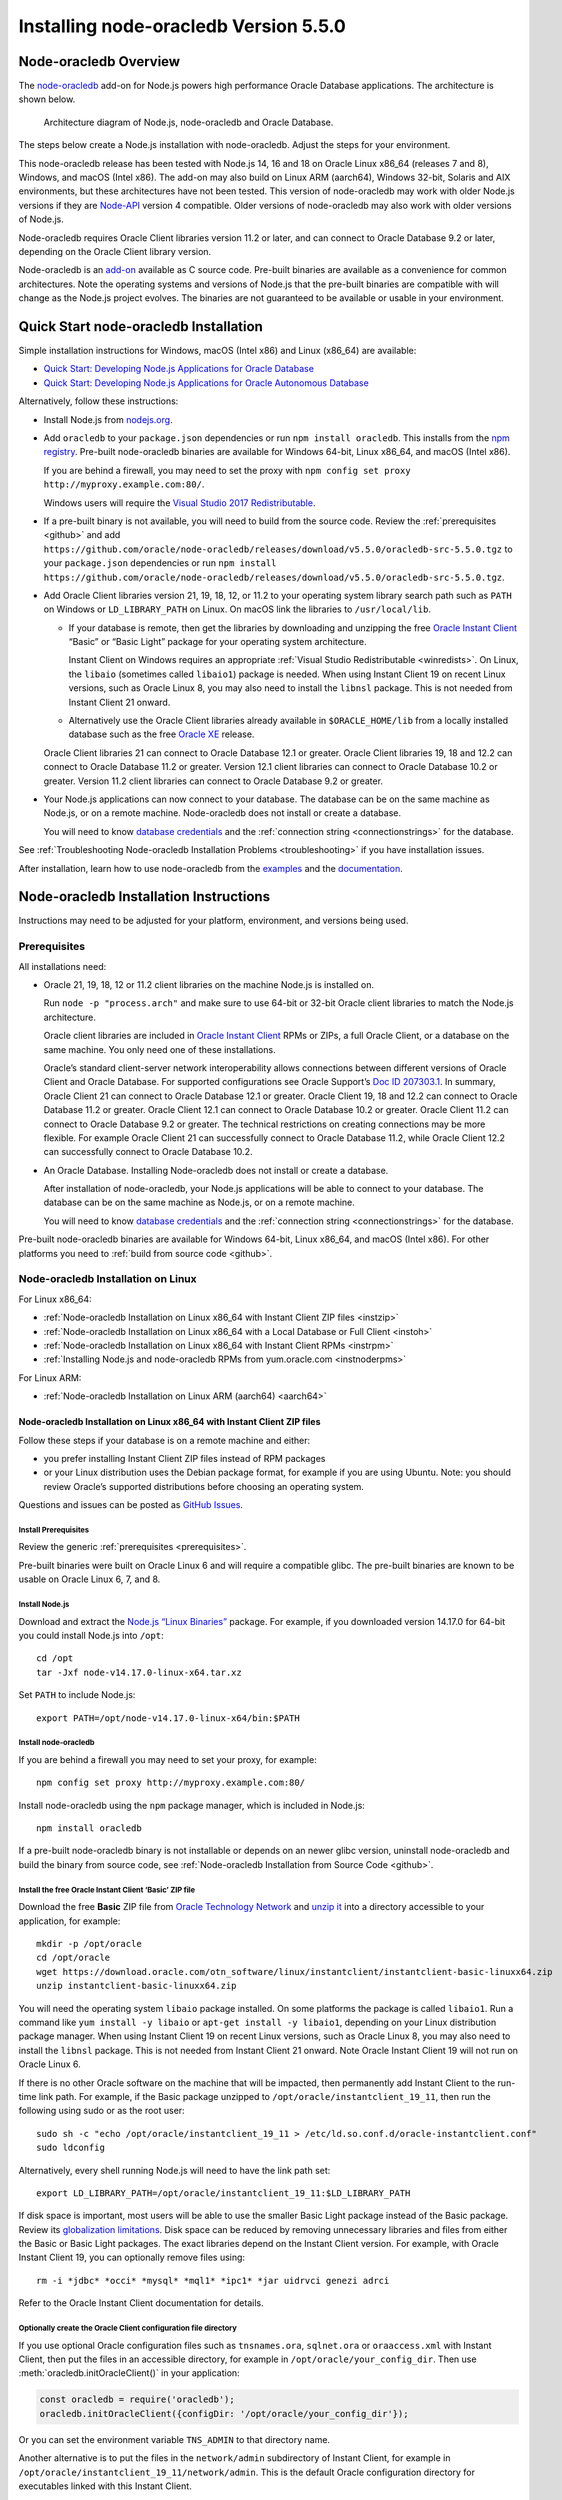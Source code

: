 .. _installation:

**************************************
Installing node-oracledb Version 5.5.0
**************************************

.. _overview:

Node-oracledb Overview
======================

The `node-oracledb <https://www.npmjs.com/package/oracledb>`__ add-on
for Node.js powers high performance Oracle Database applications. The
architecture is shown below.

.. figure:: /images/node-oracledb-architecture.png
   :alt: Architecture diagram of Node.js, node-oracledb and Oracle
      Database.

   Architecture diagram of Node.js, node-oracledb and Oracle Database.

The steps below create a Node.js installation with node-oracledb. Adjust
the steps for your environment.

This node-oracledb release has been tested with Node.js 14, 16 and 18 on
Oracle Linux x86_64 (releases 7 and 8), Windows, and macOS (Intel x86).
The add-on may also build on Linux ARM (aarch64), Windows 32-bit,
Solaris and AIX environments, but these architectures have not been
tested. This version of node-oracledb may work with older Node.js
versions if they are `Node-API <https://nodejs.org/api/n-api.html>`__
version 4 compatible. Older versions of node-oracledb may also work with
older versions of Node.js.

Node-oracledb requires Oracle Client libraries version 11.2 or later,
and can connect to Oracle Database 9.2 or later, depending on the Oracle
Client library version.

Node-oracledb is an `add-on <https://nodejs.org/api/addons.html>`__
available as C source code. Pre-built binaries are available as a
convenience for common architectures. Note the operating systems and
versions of Node.js that the pre-built binaries are compatible with will
change as the Node.js project evolves. The binaries are not guaranteed
to be available or usable in your environment.

.. _quickstart:

Quick Start node-oracledb Installation
======================================

Simple installation instructions for Windows, macOS (Intel x86) and
Linux (x86_64) are available:

-  `Quick Start: Developing Node.js Applications for Oracle
   Database <https://www.oracle.com/database/technologies/appdev/quickstartnodeonprem.html>`__

-  `Quick Start: Developing Node.js Applications for Oracle Autonomous
   Database <https://www.oracle.com/database/technologies/appdev/quickstartnodejs.html>`__

Alternatively, follow these instructions:

-  Install Node.js from `nodejs.org <https://nodejs.org>`__.

-  Add ``oracledb`` to your ``package.json`` dependencies or run
   ``npm install oracledb``. This installs from the `npm
   registry <https://www.npmjs.com/package/oracledb>`__. Pre-built
   node-oracledb binaries are available for Windows 64-bit, Linux
   x86_64, and macOS (Intel x86).

   If you are behind a firewall, you may need to set the proxy with
   ``npm config set proxy http://myproxy.example.com:80/``.

   Windows users will require the `Visual Studio 2017
   Redistributable <https://docs.microsoft.com/en-us/cpp/windows/latest-supported-vc-redist?view=msvc-170>`__.

-  If a pre-built binary is not available, you will need to build from the
   source code. Review the :ref:`prerequisites <github>` and add
   ``https://github.com/oracle/node-oracledb/releases/download/v5.5.0/oracledb-src-5.5.0.tgz``
   to your ``package.json`` dependencies or run
   ``npm install   https://github.com/oracle/node-oracledb/releases/download/v5.5.0/oracledb-src-5.5.0.tgz``.

-  Add Oracle Client libraries version 21, 19, 18, 12, or 11.2 to your
   operating system library search path such as ``PATH`` on Windows or
   ``LD_LIBRARY_PATH`` on Linux. On macOS link the libraries to
   ``/usr/local/lib``.

   -  If your database is remote, then get the libraries by downloading
      and unzipping the free `Oracle Instant
      Client <https://www.oracle.com/database/technologies/instant-client.html>`__
      “Basic” or “Basic Light” package for your operating system
      architecture.

      Instant Client on Windows requires an appropriate :ref:`Visual Studio
      Redistributable <winredists>`. On Linux, the ``libaio``
      (sometimes called ``libaio1``) package is needed. When using
      Instant Client 19 on recent Linux versions, such as Oracle Linux
      8, you may also need to install the ``libnsl`` package. This is
      not needed from Instant Client 21 onward.

   -  Alternatively use the Oracle Client libraries already available in
      ``$ORACLE_HOME/lib`` from a locally installed database such as the
      free `Oracle
      XE <https://www.oracle.com/database/technologies/appdev/xe.html>`__
      release.

   Oracle Client libraries 21 can connect to Oracle Database 12.1 or
   greater. Oracle Client libraries 19, 18 and 12.2 can connect to
   Oracle Database 11.2 or greater. Version 12.1 client libraries can
   connect to Oracle Database 10.2 or greater. Version 11.2 client
   libraries can connect to Oracle Database 9.2 or greater.

-  Your Node.js applications can now connect to your database. The
   database can be on the same machine as Node.js, or on a remote
   machine. Node-oracledb does not install or create a database.

   You will need to know `database
   credentials <https://www.youtube.com/watch?v=WDJacg0NuLo>`__ and the
   :ref:`connection string <connectionstrings>` for the database.

See :ref:`Troubleshooting Node-oracledb Installation
Problems <troubleshooting>` if you have installation issues.

After installation, learn how to use node-oracledb from the
`examples <https://github.com/oracle/node-oracledb/tree/main/examples>`__
and the
`documentation <https://node-oracledb.readthedocs.io/en/latest/index.html>`__.

.. _instructions:

Node-oracledb Installation Instructions
=======================================

Instructions may need to be adjusted for your platform, environment, and
versions being used.

.. list-table-with-summary::  Instructions Based on Platform and Version
    :header-rows: 1
    :class: wy-table-responsive
    :align: center
    :summary: The first column displays the name of the platform and version number. The second column displays the instructions to be followed for the platform and version number that is being used.

    * - I have …
      - Follow this …
    * - Windows. My database is on another machine.
      - :ref:`Node-oracledb Installation on Microsoft Windows with Instant Client ZIP files <instwin>`
    * - Windows. My database is on the same machine as Node.js.
      - :ref:`Node-oracledb Installation on Microsoft Windows with a Local Database or Full Client <instwinoh>`
    * - Apple macOS (Intel x86)
      - :ref:`Node-oracledb Installation on Apple macOS (Intel x86) <instosx>`
    * - Linux x86_64 that uses RPM packages. My database is on another machine.
      - :ref:`Node-oracledb Installation on Linux x86_64 with Instant Client RPMs <instrpm>`
    * -  Linux x86_64 that uses Debian packages. My database is on another machine.
      - :ref:`Node-oracledb Installation on Linux x86_64 with Instant Client ZIP files <instzip>`
    * - Linux x86_64. My database is on the same machine as Node.js.
      - :ref:`Node-oracledb Installation on Linux x86_64 with a Local Database or Full Client <instoh>`
    * - Linux x86_64. I have the full Oracle client (installed via ``runInstaller``) on the same machine as Node.js.
      - :ref:`Node-oracledb Installation on Linux x86_64 with a Local Database or Full Client <instoh>`
    * - Linux x86_64. I want to install Node.js and node-oracledb RPM packages.
      - :ref:`Installing Node.js and node-oracledb RPMs from yum.oracle.com <instnoderpms>`
    * - Linux ARM (aarch64)
      - :ref:`Node-oracledb Installation on Linux ARM (aarch64) <aarch64>`
    * - AIX on Power Systems
      - :ref:`Node-oracledb Installation on AIX on Power Systems with Instant Client ZIP files <instaix>`
    * - Solaris x86-64 (64-Bit)
      - :ref:`Node-oracledb Installation on Oracle Solaris x86-64 (64-Bit) with Instant Client ZIP files <instsolarisx8664>`
    * - Another OS with Oracle Database 21, 19, 18, 12, or 11.2 client libraries available
      - Update binding.gyp and make any code changes required, sign the `OCA <https://oca.opensource.oracle.com>`__, and submit a pull request with your patch.
    * - Source code from GitHub
      - :ref:`Node-oracledb Installation from Source Code <github>`
    * -  I don’t have internet access
      - :ref:`Node-oracledb Installation Without Internet Access <offline>`

.. _prerequisites:

Prerequisites
-------------

All installations need:

-  Oracle 21, 19, 18, 12 or 11.2 client libraries on the machine Node.js
   is installed on.

   Run ``node -p "process.arch"`` and make sure to use 64-bit or 32-bit
   Oracle client libraries to match the Node.js architecture.

   Oracle client libraries are included in `Oracle Instant
   Client <https://www.oracle.com/database/technologies/instant-client.html>`__
   RPMs or ZIPs, a full Oracle Client, or a database on the same
   machine. You only need one of these installations.

   Oracle’s standard client-server network interoperability allows
   connections between different versions of Oracle Client and Oracle
   Database. For supported configurations see Oracle Support’s `Doc ID
   207303.1 <https://support.oracle.com/epmos/faces/DocumentDisplay?id=207303.1>`__.
   In summary, Oracle Client 21 can connect to Oracle Database 12.1 or
   greater. Oracle Client 19, 18 and 12.2 can connect to Oracle Database
   11.2 or greater. Oracle Client 12.1 can connect to Oracle Database
   10.2 or greater. Oracle Client 11.2 can connect to Oracle Database
   9.2 or greater. The technical restrictions on creating connections
   may be more flexible. For example Oracle Client 21 can successfully
   connect to Oracle Database 11.2, while Oracle Client 12.2 can
   successfully connect to Oracle Database 10.2.

-  An Oracle Database. Installing Node-oracledb does not install or
   create a database.

   After installation of node-oracledb, your Node.js applications will
   be able to connect to your database. The database can be on the same
   machine as Node.js, or on a remote machine.

   You will need to know `database
   credentials <https://www.youtube.com/watch?v=WDJacg0NuLo>`__ and the
   :ref:`connection string <connectionstrings>` for the database.

Pre-built node-oracledb binaries are available for Windows 64-bit, Linux
x86_64, and macOS (Intel x86). For other platforms you need to :ref:`build
from source code <github>`.

.. _linuxinstall:

Node-oracledb Installation on Linux
-----------------------------------

For Linux x86_64:

-  :ref:`Node-oracledb Installation on Linux x86_64 with Instant Client ZIP
   files <instzip>`
-  :ref:`Node-oracledb Installation on Linux x86_64 with a Local Database or
   Full Client <instoh>`
-  :ref:`Node-oracledb Installation on Linux x86_64 with Instant Client
   RPMs <instrpm>`
-  :ref:`Installing Node.js and node-oracledb RPMs from
   yum.oracle.com <instnoderpms>`

For Linux ARM:

-  :ref:`Node-oracledb Installation on Linux ARM (aarch64) <aarch64>`

.. _instzip:

Node-oracledb Installation on Linux x86_64 with Instant Client ZIP files
++++++++++++++++++++++++++++++++++++++++++++++++++++++++++++++++++++++++

Follow these steps if your database is on a remote machine and either:

- you prefer installing Instant Client ZIP files instead of RPM packages
- or your Linux distribution uses the Debian package format, for example
  if you are using Ubuntu. Note: you should review Oracle’s supported
  distributions before choosing an operating system.

Questions and issues can be posted as `GitHub
Issues <https://github.com/oracle/node-oracledb/issues>`__.

Install Prerequisites
^^^^^^^^^^^^^^^^^^^^^

Review the generic :ref:`prerequisites <prerequisites>`.

Pre-built binaries were built on Oracle Linux 6 and will require a
compatible glibc. The pre-built binaries are known to be usable on
Oracle Linux 6, 7, and 8.

Install Node.js
^^^^^^^^^^^^^^^

Download and extract the `Node.js “Linux
Binaries” <https://nodejs.org>`__ package. For example, if you
downloaded version 14.17.0 for 64-bit you could install Node.js into
``/opt``:

::

   cd /opt
   tar -Jxf node-v14.17.0-linux-x64.tar.xz

Set ``PATH`` to include Node.js:

::

   export PATH=/opt/node-v14.17.0-linux-x64/bin:$PATH

Install node-oracledb
^^^^^^^^^^^^^^^^^^^^^

If you are behind a firewall you may need to set your proxy, for
example:

::

   npm config set proxy http://myproxy.example.com:80/

Install node-oracledb using the ``npm`` package manager, which is
included in Node.js:

::

   npm install oracledb

If a pre-built node-oracledb binary is not installable or depends on an
newer glibc version, uninstall node-oracledb and build the binary from
source code, see :ref:`Node-oracledb Installation from Source
Code <github>`.

Install the free Oracle Instant Client ‘Basic’ ZIP file
^^^^^^^^^^^^^^^^^^^^^^^^^^^^^^^^^^^^^^^^^^^^^^^^^^^^^^^

Download the free **Basic** ZIP file from `Oracle Technology
Network <https://www.oracle.com/database/technologies/instant-client/linux-x86-64-downloads.html>`__
and `unzip
it <https://www.oracle.com/database/technologies/instant-client/linux-x86-64-downloads.html#ic_x64_inst>`__
into a directory accessible to your application, for example:

::

   mkdir -p /opt/oracle
   cd /opt/oracle
   wget https://download.oracle.com/otn_software/linux/instantclient/instantclient-basic-linuxx64.zip
   unzip instantclient-basic-linuxx64.zip

You will need the operating system ``libaio`` package installed. On some
platforms the package is called ``libaio1``. Run a command like
``yum install -y libaio`` or ``apt-get install -y libaio1``, depending
on your Linux distribution package manager. When using Instant Client 19
on recent Linux versions, such as Oracle Linux 8, you may also need to
install the ``libnsl`` package. This is not needed from Instant Client
21 onward. Note Oracle Instant Client 19 will not run on Oracle Linux 6.

If there is no other Oracle software on the machine that will be
impacted, then permanently add Instant Client to the run-time link path.
For example, if the Basic package unzipped to
``/opt/oracle/instantclient_19_11``, then run the following using sudo
or as the root user:

::

   sudo sh -c "echo /opt/oracle/instantclient_19_11 > /etc/ld.so.conf.d/oracle-instantclient.conf"
   sudo ldconfig

Alternatively, every shell running Node.js will need to have the link
path set:

::

   export LD_LIBRARY_PATH=/opt/oracle/instantclient_19_11:$LD_LIBRARY_PATH

If disk space is important, most users will be able to use the smaller
Basic Light package instead of the Basic package. Review its
`globalization
limitations <https://www.oracle.com/pls/topic/lookup?ctx=dblatest&id=GUID-E6566C23-54C9-490C-ADD1-EEB6240512EB>`__.
Disk space can be reduced by removing unnecessary libraries and files
from either the Basic or Basic Light packages. The exact libraries
depend on the Instant Client version. For example, with Oracle Instant
Client 19, you can optionally remove files using:

::

   rm -i *jdbc* *occi* *mysql* *mql1* *ipc1* *jar uidrvci genezi adrci

Refer to the Oracle Instant Client documentation for details.

Optionally create the Oracle Client configuration file directory
^^^^^^^^^^^^^^^^^^^^^^^^^^^^^^^^^^^^^^^^^^^^^^^^^^^^^^^^^^^^^^^^

If you use optional Oracle configuration files such as ``tnsnames.ora``,
``sqlnet.ora`` or ``oraaccess.xml`` with Instant Client, then put the
files in an accessible directory, for example in
``/opt/oracle/your_config_dir``. Then use :meth:`oracledb.initOracleClient()`
in your application:

.. code:: javascript

   const oracledb = require('oracledb');
   oracledb.initOracleClient({configDir: '/opt/oracle/your_config_dir'});

Or you can set the environment variable ``TNS_ADMIN`` to that directory
name.

Another alternative is to put the files in the ``network/admin``
subdirectory of Instant Client, for example in
``/opt/oracle/instantclient_19_11/network/admin``. This is the default
Oracle configuration directory for executables linked with this Instant
Client.

Run an example program
^^^^^^^^^^^^^^^^^^^^^^

Download the
`examples <https://github.com/oracle/node-oracledb/tree/main/examples>`__
from GitHub.

Edit ``dbconfig.js`` and set the `database
credentials <https://www.youtube.com/watch?v=WDJacg0NuLo>`__ to your
environment, for example:

::

   module.exports = {
     user          : "hr",
     password      : process.env.NODE_ORACLEDB_PASSWORD,
     connectString : "localhost/XEPDB1"
   };

Run one of the examples, such as
`example.js <https://github.com/oracle/node-oracledb/tree/main/examples/example.js>`__:

::

   node example.js

*Note:* Remember to set ``LD_LIBRARY_PATH`` or equivalent first.

.. _instoh:

Node-oracledb installation on Linux x86_64 with a Local Database or Full Client
+++++++++++++++++++++++++++++++++++++++++++++++++++++++++++++++++++++++++++++++

Questions and issues can be posted as `GitHub
Issues <https://github.com/oracle/node-oracledb/issues>`__.

Install Prerequisites
^^^^^^^^^^^^^^^^^^^^^

Review the generic :ref:`prerequisites <prerequisites>`.

The ``ORACLE_HOME`` can be either a database home or a full Oracle
client installation installed with Oracle’s ``runInstaller``.

For easy development, the free `Oracle
XE <https://www.oracle.com/database/technologies/appdev/xe.html>`__
version of the database is available on Linux. Applications developed
with XE may be immediately used with other editions of the Oracle
Database.

Install Node.js
^^^^^^^^^^^^^^^

Download and extract the `Node.js “Linux
Binaries” <https://nodejs.org>`__ package. For example, if you
downloaded version 14.17.0 for 64-bit you could install Node.js into
``/opt``:

::

   cd /opt
   tar -zxf node-v14.17.0-linux-x64.tar.gz

Set ``PATH`` to include Node.js:

::

   export PATH=/opt/node-v14.17.0-linux-x64/bin:$PATH

Install node-oracledb
^^^^^^^^^^^^^^^^^^^^^

If you are behind a firewall you may need to set your proxy, for
example:

::

   npm config set proxy http://myproxy.example.com:80/

Install node-oracledb using the ``npm`` package manager, which is
included in Node.js:

::

   npm install oracledb

If a pre-built binary is successfully installed but isn’t usable because
it depends on a different glibc version, uninstall node-oracledb and
install again from source code.

If a pre-built node-oracledb binary is not installable, the binary can
be built from source code, see :ref:`Node-oracledb Installation from Source
Code <github>`.

The default Oracle Client configuration directory
^^^^^^^^^^^^^^^^^^^^^^^^^^^^^^^^^^^^^^^^^^^^^^^^^

Optional Oracle client configuration files such as
`tnsnames.ora <https://www.oracle.com/pls/topic/lookup?ctx=dblatest&id=GUID-7F967CE5-5498-427C-9390-4A5C6767ADAA>`__,
`sqlnet.ora <https://www.oracle.com/pls/topic/lookup?ctx=dblatest&id=GUID-2041545B-58D4-48DC-986F-DCC9D0DEC642>`__,
and
`oraaccess.xml <https://www.oracle.com/pls/topic/lookup?ctx=dblatest&id=GUID-9D12F489-EC02-46BE-8CD4-5AECED0E2BA2>`__
can be placed in ``$ORACLE_HOME/network/admin``.

Alternatively, if you use Oracle client configuration files, they can be
put in another, accessible directory. Then use
``oracledb.initOracleClient({configDir: '/your_path/your_config_dir'});``
or set the environment variable ``TNS_ADMIN`` to that directory name.

Run an example program
^^^^^^^^^^^^^^^^^^^^^^

Set required Oracle environment variables, such as ``ORACLE_HOME`` and
``LD_LIBRARY_PATH`` by executing:

::

   source /usr/local/bin/oraenv

Or, if you are using Oracle XE 11.2, by executing:

::

   source /u01/app/oracle/product/11.2.0/xe/bin/oracle_env.sh

Make sure the Node.js process has directory and file access permissions
for the Oracle libraries and other files. Typically the home directory
of the Oracle software owner will need permissions relaxed.

Download the
`examples <https://github.com/oracle/node-oracledb/tree/main/examples>`__
from GitHub.

Edit ``dbconfig.js`` and set the `database
credentials <https://www.youtube.com/watch?v=WDJacg0NuLo>`__ to your
environment, for example:

::

   module.exports = {
     user          : "hr",
     password      : process.env.NODE_ORACLEDB_PASSWORD,
     connectString : "localhost/XEPDB1"
   };

Run one of the examples, such as
`example.js <https://github.com/oracle/node-oracledb/tree/main/examples/example.js>`__:

::

   node example.js

.. _instrpm:

Node-oracledb Installation on Linux x86_64 with Instant Client RPMs
+++++++++++++++++++++++++++++++++++++++++++++++++++++++++++++++++++

Follow these steps if your database is on a remote machine and your
Linux distribution uses RPM packages. Also see :ref:`Installing Node.js and
node-oracledb RPMs from yum.oracle.com <instnoderpms>`.

Questions and issues can be posted as `GitHub
Issues <https://github.com/oracle/node-oracledb/issues>`__.

Install Prerequisites
^^^^^^^^^^^^^^^^^^^^^

Review the generic :ref:`prerequisites <prerequisites>`.

Pre-built binaries were built on Oracle Linux 6 and will require a
compatible glibc. The pre-built binaries are known to be usable on
Oracle Linux 6, 7, and 8.

Install Node.js
^^^^^^^^^^^^^^^

Download and extract the `Node.js “Linux
Binaries” <https://nodejs.org>`__ package. For example, if you
downloaded version 14.17.0 for 64-bit you could install Node.js into
``/opt``:

::

   cd /opt
   tar -Jxf node-v14.17.0-linux-x64.tar.xz

Set ``PATH`` to include Node.js:

::

   export PATH=/opt/node-v14.17.0-linux-x64/bin:$PATH

Install node-oracledb
^^^^^^^^^^^^^^^^^^^^^

If you are behind a firewall you may need to set your proxy, for
example:

::

   npm config set proxy http://myproxy.example.com:80/

Install node-oracledb using the ``npm`` package manager, which is
included in Node.js:

::

   npm install oracledb

The pre-built binaries were built on Oracle Linux 6.

If a pre-built node-oracledb binary is not installable or depends on an
newer glibc version, uninstall node-oracledb and build the binary from
source code, see :ref:`Node-oracledb Installation from Source
Code <github>`.

Install the free Oracle Instant Client ‘Basic’ RPM
^^^^^^^^^^^^^^^^^^^^^^^^^^^^^^^^^^^^^^^^^^^^^^^^^^

Download the latest version of the free **Basic** RPM from
yum.oracle.com.

Instant Client is available for `Oracle Linux
7 <https://yum.oracle.com/repo/OracleLinux/OL7/oracle/instantclient21/x86_64/index.html>`__
and `Oracle Linux
8 <https://yum.oracle.com/repo/OracleLinux/OL8/oracle/instantclient21/x86_64/index.html>`__.
Older Oracle Instant Clients are also available in the `Oracle Linux
6 <https://yum.oracle.com/repo/OracleLinux/OL6/oracle/instantclient/x86_64/index.html>`__,
`Oracle Linux
7 <https://yum.oracle.com/repo/OracleLinux/OL7/oracle/instantclient/x86_64/index.html>`__
and `Oracle Linux
8 <https://yum.oracle.com/repo/OracleLinux/OL8/oracle/instantclient/x86_64/index.html>`__
repositories. The RPMs are also available from `Oracle Technology
Network <https://www.oracle.com/database/technologies/instant-client/linux-x86-64-downloads.html>`__.

`Install Instant Client
Basic <https://www.oracle.com/database/technologies/instant-client/linux-x86-64-downloads.html#ic_x64_inst>`__
with sudo or as the root user. You can install directly from
yum.oracle.com, for example using:

::

   sudo yum -y install oracle-release-el7
   sudo yum-config-manager --enable ol7_oracle_instantclient
   sudo yum -y install oracle-instantclient19.11-basic

Alternatively you can manually download the RPM and install from your
local file system:

::

   sudo yum install oracle-instantclient19.11-basic-19.11.0.0.0-1.x86_64.rpm

The link
`instantclient-basic-linuxx64.zip <https://download.oracle.com/otn_software/linux/instantclient/instantclient-basic-linuxx64.zip>`__
will download the latest version available from
`OTN <https://www.oracle.com/database/technologies/instant-client/linux-x86-64-downloads.html>`__.

If you have a `ULN <https://linux.oracle.com>`__ subscription, another
alternative is to use ``yum`` to install the Basic package after
enabling the ol7_x86_64_instantclient or ol6_x86_64_instantclient
repository, depending on your version of Linux.

Using any of these methods will install the required ``libaio`` package,
if it is not already present. When using Instant Client 19 on recent
Linux versions, such as Oracle Linux 8, you may also need to manually
install the ``libnsl`` package. This is not needed from Instant Client
21 onward.

For Instant Client 19 RPMs, the system library search path is
automatically configured during installation. For older versions, if
there is no other Oracle software on the machine that will be impacted,
then permanently add Instant Client to the run-time link path. For
example, with sudo or as the root user:

::

   sudo sh -c "echo /usr/lib/oracle/18.3/client64/lib > /etc/ld.so.conf.d/oracle-instantclient.conf"
   sudo ldconfig

Alternatively, for version 18 and earlier, every shell running Node.js
will need to have the link path set:

::

   export LD_LIBRARY_PATH=/usr/lib/oracle/18.3/client64/lib

Optionally create the Oracle Client configuration file directory
^^^^^^^^^^^^^^^^^^^^^^^^^^^^^^^^^^^^^^^^^^^^^^^^^^^^^^^^^^^^^^^^

If you use optional Oracle configuration files such as ``tnsnames.ora``,
``sqlnet.ora`` or ``oraaccess.xml`` with Instant Client, then put the
files in an accessible directory, for example in
``/opt/oracle/your_config_dir``. Then use :meth:`oracledb.initOracleClient()`
in your application:

.. code:: javascript

   const oracledb = require('oracledb');
   oracledb.initOracleClient({configDir: '/opt/oracle/your_config_dir'});

Or you can set the environment variable ``TNS_ADMIN`` to that directory
name.

Another alternative is to put the files in the ``network/admin``
subdirectory of Instant Client, for example in
``/usr/lib/oracle/19.11/client64/lib/network/admin``. This is the
default Oracle configuration directory for executables linked with this
Instant Client.

Run an example program
^^^^^^^^^^^^^^^^^^^^^^

Download the
`examples <https://github.com/oracle/node-oracledb/tree/main/examples>`__
from GitHub.

Edit ``dbconfig.js`` and set the `database
credentials <https://www.youtube.com/watch?v=WDJacg0NuLo>`__ to your
environment, for example:

::

   module.exports = {
     user          : "hr",
     password      : process.env.NODE_ORACLEDB_PASSWORD,
     connectString : "localhost/XEPDB1"
   };

Run one of the examples, such as
`example.js <https://github.com/oracle/node-oracledb/tree/main/examples/example.js>`__:

::

   node example.js

*Note:* Remember to set ``LD_LIBRARY_PATH`` or equivalent first.

.. _aarch64:

Node-oracledb Installation on Linux ARM (aarch64)
+++++++++++++++++++++++++++++++++++++++++++++++++

A pre-built node-oracledb binary is not available for Linux ARM
(aarch64). You need to :ref:`compile node-oracledb from source
code <github>`.

Oracle Instant Client for Linux ARM (aarch64) can be downloaded from
`oracle.com <https://www.oracle.com/database/technologies/instant-client/linux-arm-aarch64-downloads.html>`__.
A link to installation instructions is on that page.

The various node-oracledb installation sections for Linux x86_64 will
give some useful background.

.. _instnoderpms:

Installing Node.js and node-oracledb RPMs from yum.oracle.com
+++++++++++++++++++++++++++++++++++++++++++++++++++++++++++++

Node.js and node-oracledb Linux RPM packages are available on
`yum.oracle.com <https://yum.oracle.com/oracle-linux-nodejs.html>`__.
See `Node.js for Oracle
Linux <https://yum.oracle.com/oracle-linux-nodejs.html>`__ for
installation details.

.. _instosx:

Node-oracledb Installation on Apple macOS (Intel x86)
-----------------------------------------------------

Questions and issues can be posted as `GitHub
Issues <https://github.com/oracle/node-oracledb/issues>`__.

Install Prerequisites
+++++++++++++++++++++

Review the generic :ref:`prerequisites <prerequisites>`.

The pre-built binaries were built on macOS (Intel x86) Big Sur 11.6

Oracle Instant Client libraries are required on macOS.

There is no native Oracle Database for macOS but one can easily be run
in a Linux virtual machine using Vagrant. See the `Oracle Database
Vagrant
projects <https://github.com/oracle/vagrant-projects/tree/main/OracleDatabase>`__.

Install Node.js
+++++++++++++++

Download the `Node.js package <https://nodejs.org>`__ for macOS 64-bit
and install it.

Install node-oracledb
+++++++++++++++++++++

If you are behind a firewall you may need to set your proxy, for
example:

::

   npm config set proxy http://myproxy.example.com:80/

Install node-oracledb using the ``npm`` package manager, which is
included in Node.js:

::

   npm install oracledb

Install the free Oracle Instant Client ‘Basic’ package
++++++++++++++++++++++++++++++++++++++++++++++++++++++

Download the **Basic** 64-bit DMG from `Oracle Technology
Network <https://www.oracle.com/database/technologies/instant-client/macos-intel-x86-downloads.html>`__.

Manual Installation
^^^^^^^^^^^^^^^^^^^

In Finder, double click on the DMG to mount it.

Open a terminal window and run the install script in the mounted
package, for example:

::

   $ /Volumes/instantclient-basic-macos.x64-19.8.0.0.0dbru/install_ic.sh

This copies the contents to ``$HOME/Downloads/instantclient_19_8``.
Applications may not have access to the ``Downloads`` directory, so you
should move Instant Client somewhere convenient.

In Finder, eject the mounted Instant Client package.

If you have multiple Instant Client DMG packages mounted, you only need
to run ``install_ic.sh`` once. It will copy all mounted Instant Client
DMG packages at the same time.

Scripted Installation
^^^^^^^^^^^^^^^^^^^^^

Instant Client installation can alternatively be scripted, for example:

::

   cd $HOME/Downloads
   curl -O https://download.oracle.com/otn_software/mac/instantclient/198000/instantclient-basic-macos.x64-19.8.0.0.0dbru.dmg
   hdiutil mount instantclient-basic-macos.x64-19.8.0.0.0dbru.dmg
   /Volumes/instantclient-basic-macos.x64-19.8.0.0.0dbru/install_ic.sh
   hdiutil unmount /Volumes/instantclient-basic-macos.x64-19.8.0.0.0dbru

The Instant Client directory will be
``$HOME/Downloads/instantclient_19_8``. Applications may not have access
to the ``Downloads`` directory, so you should move Instant Client
somewhere convenient.

Configure Instant Client
^^^^^^^^^^^^^^^^^^^^^^^^

There are several alternative ways to tell node-oracledb where your
Oracle Client libraries are, see :ref:`Initializing
Node-oracledb <initnodeoracledb>`:

-  Use
   :meth:`oracledb.initOracleClient()` in your application code:

   .. code:: javascript

      const oracledb = require('oracledb');
      try {
        oracledb.initOracleClient({libDir: '/Users/your_username/Downloads/instantclient_19_8'});
      } catch (err) {
        console.error('Whoops!');
        console.error(err);
        process.exit(1);
      }

-  Alternatively, create a symbolic link for the ‘client shared library’
   in the ``node_modules/oracledb/build/Release`` directory where the
   ``oracledb*.node`` binary is. For example:

   ::

      ln -s ~/Downloads/instantclient_19_8/libclntsh.dylib node_modules/oracledb/build/Release

   This can be added to your ``package.json`` files:

   ::

        "scripts": {
          "postinstall": "ln -s $HOME/Downloads/instantclient_19_8/libclntsh.dylib $(npm root)/oracledb/build/Release"
         },

   Instead of linking, you can also copy all the required OCI libraries,
   for example:

   ::

      cp ~/Downloads/instantclient_19_8/{libclntsh.dylib.19.1,libclntshcore.dylib.19.1,libnnz19.dylib,libociei.dylib} node_modules/oracledb/build/Release
      cd node_modules/oracledb/build/Release/ && ln -s libclntsh.dylib.19.1 libclntsh.dylib

-  Alternatively, create a symbolic link for the ‘client shared library’
   in ``/usr/local/lib``. Note this may not work on all versions of
   macOS. If the ``lib`` sub-directory does not exist, you can create
   it. For example:

   ::

      mkdir /usr/local/lib
      ln -s ~/Downloads/instantclient_19_8/libclntsh.dylib /usr/local/lib

   Instead of linking, you can also copy all the required OCI libraries,
   for example:

   ::

      mkdir /usr/local/lib
      cp ~/Downloads/instantclient_19_8/{libclntsh.dylib.19.1,libclntshcore.dylib.19.1,libnnz19.dylib,libociei.dylib} /usr/local/lib/

.. _optionally-create-the-oracle-client-configuration-file-directory-2:

Optionally create the Oracle Client configuration file directory
++++++++++++++++++++++++++++++++++++++++++++++++++++++++++++++++

If you use optional Oracle configuration files such as ``tnsnames.ora``,
``sqlnet.ora`` or ``oraaccess.xml`` with Instant Client, then put the
files in an accessible directory, for example in
``/Users/your_username/your_config_dir``. Then use
:meth:`oracledb.initOracleClient()` in your application:

.. code:: javascript

   const oracledb = require('oracledb');
   oracledb.initOracleClient({configDir: '/Users/your_username/your_config_dir'});

Or you can set the environment variable ``TNS_ADMIN`` to that directory
name.

Another alternative is to put the files in the ``network/admin``
subdirectory of Instant Client, for example in
``/Users/your_username/Downloads/instantclient_19_8/network/admin``.
This is the default Oracle configuration directory for executables
linked with this Instant Client.

Run an example program
++++++++++++++++++++++

Download the
`examples <https://github.com/oracle/node-oracledb/tree/main/examples>`__
from GitHub.

Edit ``dbconfig.js`` and set the `database
credentials <https://www.youtube.com/watch?v=WDJacg0NuLo>`__ to your
environment, for example:

::

   module.exports = {
     user          : "hr",
     password      : process.env.NODE_ORACLEDB_PASSWORD,
     connectString : "localhost/XEPDB1"
   };

Make sure Instant Client is configured as shown above. For example you
may want to add calls to ``oracledb.initOracleClient()`` to the scripts.

Run one of the examples, such as
`example.js <https://github.com/oracle/node-oracledb/tree/main/examples/example.js>`__:

::

   node example.js

.. _windowsinstallation:

Node-oracledb Installation on Microsoft Windows
-----------------------------------------------

There are two ways to install node-oracledb on Microsoft Windows:

-  :ref:`Using Instant Client ZIP files <instwin>`
-  :ref:`Using a Local Database or Full Client <instwinoh>`

.. _instwin:

Node-oracledb Installation on Microsoft Windows with Instant Client ZIP files
+++++++++++++++++++++++++++++++++++++++++++++++++++++++++++++++++++++++++++++

Follow these steps if your database is on a remote machine, or if you
already have Oracle software installed but you want node-oracledb to use
a different version of the libraries.

Questions and issues can be posted as `GitHub
Issues <https://github.com/oracle/node-oracledb/issues>`__.

Install Prerequisites
^^^^^^^^^^^^^^^^^^^^^

Review the generic :ref:`prerequisites <prerequisites>`.

The pre-built binaries were built with Visual Studio 2017 and require
the matching
`redistributable <https://docs.microsoft.com/en-us/cpp/windows/latest-supported-vc-redist?view=msvc-170>`__.

You may need Administrator privileges to set environment variables or
install software.

Install Node.js
^^^^^^^^^^^^^^^

Install the 64-bit Node.js MSI (e.g. node-v14.17.0-x64.msi) from
`nodejs.org <https://nodejs.org>`__. Make sure the option to add the
Node and npm directories to the path is selected.

Install node-oracledb
^^^^^^^^^^^^^^^^^^^^^

Open a terminal window.

If you are behind a firewall you may need to set your proxy, for
example:

::

   npm config set proxy http://myproxy.example.com:80/

Install node-oracledb using the ``npm`` package manager, which is
included in Node.js:

::

   npm install oracledb

If a pre-built node-oracledb binary is not installable, the binary can
be built from source code, see :ref:`Node-oracledb Installation from Source
Code <github>`.

Install the free Oracle Instant Client ZIP
^^^^^^^^^^^^^^^^^^^^^^^^^^^^^^^^^^^^^^^^^^

Download the free 64-bit Instant Client **Basic** ZIP file from `Oracle
Technology
Network <https://www.oracle.com/database/technologies/instant-client/winx64-64-downloads.html>`__.
If your Node.js architecture is 32-bit, then use the `32-bit Instant
Client <https://www.oracle.com/database/technologies/instant-client/microsoft-windows-32-downloads.html>`__
instead. Windows 7 users: Note that Oracle 19 is not supported on
Windows 7.

Unzip the ZIP file into a directory that is accessible to your
application. For example unzip
``instantclient-basic-windows.x64-19.11.0.0.0dbru.zip`` to
``C:\oracle\instantclient_19_11``.

There are several alternative ways to tell node-oracledb where your
Oracle Client libraries are, see :ref:`Initializing
Node-oracledb <initnodeoracledb>`:

-  Use :meth:`oracledb.initOracleClient()` in your application:

   .. code:: javascript

      const oracledb = require('oracledb');
      try {
        oracledb.initOracleClient({libDir: 'C:\\oracle\\instantclient_19_11'});
      } catch (err) {
        console.error('Whoops!');
        console.error(err);
        process.exit(1);
      }

   If you use backslashes in the ``libDir`` string, you will need to
   double them.

-  Alternatively, copy the Oracle Instant Client libraries to the
   ``node_modules/oracledb/build/Release`` directory where the
   ``oracledb*.node`` binary is.

-  Alternatively, add the Oracle Instant Client directory to the
   ``PATH`` environment variable. The directory must occur in ``PATH``
   before any other Oracle directories.

   Restart any open command prompt windows.

   To avoid interfering with existing tools that require other Oracle
   Client versions then, instead of updating the system-wide ``PATH``
   variable, you may prefer to write a batch file that sets ``PATH``,
   for example:

   ::

      REM mynode.bat
      SET PATH=C:\oracle\instantclient_19_11;%PATH%
      node %*

   Invoke this batch file every time you want to run Node.js.

   Alternatively use ``SET`` to change your ``PATH`` in each command
   prompt window before you run node.

If disk space is important, most users will be able to use the smaller
Basic Light package instead of the Basic package. Review its
`globalization
limitations <https://www.oracle.com/pls/topic/lookup?ctx=dblatest&id=GUID-E6566C23-54C9-490C-ADD1-EEB6240512EB>`__.
Disk space can be reduced by removing unnecessary libraries and files
from either the Basic or Basic Light packages. The exact libraries
depend on the Instant Client version. Refer to the Instant Client
documentation.

Optionally create the Oracle Client configuration file directory
^^^^^^^^^^^^^^^^^^^^^^^^^^^^^^^^^^^^^^^^^^^^^^^^^^^^^^^^^^^^^^^^

If you use optional Oracle configuration files such as ``tnsnames.ora``,
``sqlnet.ora`` or ``oraaccess.xml`` with Instant Client, then put the
files in an accessible directory. For example if they are in
``C:\oracle\your_config_dir`` then use :meth:`oracledb.initOracleClient()`
in your application:

.. code:: javascript

   const oracledb = require('oracledb');
   oracledb.initOracleClient({configDir: 'C:\\oracle\\your_config_dir'});

If you use backslashes in the ``configDir`` string, you will need to
double them.

Or you can set the environment variable ``TNS_ADMIN`` to that directory
name.

Another alternative is to put the files in the ``network\admin``
subdirectory of Instant Client, for example in
``C:\oracle\instantclient_19_11\network\admin``. This is the default
Oracle configuration directory for executables linked with this Instant
Client.

.. _winredists:

Install the Visual Studio Redistributables
^^^^^^^^^^^^^^^^^^^^^^^^^^^^^^^^^^^^^^^^^^

The ``PATH`` variable needs to include the appropriate VS
Redistributable: - Oracle client 21 requires the `Visual Studio 2019
Redistributable <https://docs.microsoft.com/en-us/cpp/windows/latest-supported-vc-redist?view=msvc-170>`__
or later. - Oracle client 19 requires the `Visual Studio 2017
Redistributable <https://docs.microsoft.com/en-us/cpp/windows/latest-supported-vc-redist?view=msvc-170>`__.
- Oracle client 18 and 12.2 require the `Visual Studio 2013
Redistributable <https://docs.microsoft.com/en-US/cpp/windows/latest-supported-vc-redist?view=msvc-170#visual-studio-2013-vc-120>`__.
- Oracle client 12.1 requires the `Visual Studio 2010
Redistributable <https://docs.microsoft.com/en-US/cpp/windows/latest-supported-vc-redist?view=msvc-170#visual-studio-2010-vc-100-sp1-no-longer-supported>`__.
- Oracle client 11.2 requires the `Visual Studio 2005
Redistributable <https://docs.microsoft.com/en-US/cpp/windows/latest-supported-vc-redist?view=msvc-170#visual-studio-2005-vc-80-sp1-no-longer-supported>`__.

You can also find out the version required by locating the library
``OCI.DLL`` and running:

::

   dumpbin /dependents oci.dll

For example, if you see ``MSVCR120.dll`` then you need the VS 2013
Redistributable. If you see ``MSVCR100.dll`` then you need the VS 2010
Redistributable. If you see ``MSVCR80.dll`` then you need the VS 2005
Redistributable.

Run an example program
^^^^^^^^^^^^^^^^^^^^^^

Download the
`examples <https://github.com/oracle/node-oracledb/tree/main/examples>`__
from GitHub.

Edit ``dbconfig.js`` and set the `database
credentials <https://www.youtube.com/watch?v=WDJacg0NuLo>`__ to your
environment, for example:

::

   module.exports = {
     user          : "hr",
     password      : process.env.NODE_ORACLEDB_PASSWORD,
     connectString : "localhost/XEPDB1"
   };

Make sure Instant Client is configured as shown above. For example you
may want to add calls to ``oracledb.initOracleClient()`` to the scripts.

Run one of the examples, such as
`example.js <https://github.com/oracle/node-oracledb/tree/main/examples/example.js>`__:

::

   node example.js

.. _instwinoh:

Node-oracledb Installation on Microsoft Windows with a Local Database or Full Client
++++++++++++++++++++++++++++++++++++++++++++++++++++++++++++++++++++++++++++++++++++

Questions and issues can be posted as `GitHub
Issues <https://github.com/oracle/node-oracledb/issues>`__.

Install Prerequisites
^^^^^^^^^^^^^^^^^^^^^

Review the generic :ref:`prerequisites <prerequisites>`.

The pre-built binaries were built with Visual Studio 2017 and require
the matching
`redistributable <https://docs.microsoft.com/en-us/cpp/windows/latest-supported-vc-redist?view=msvc-170>`__.

The Oracle software can be either a database home or a full Oracle
client installation. Make sure that ``PATH`` contains the correct binary
directory, for example ``C:\oracle\product\12.2.0\dbhome_1\bin``.

For easy development, the free `Oracle
XE <https://www.oracle.com/database/technologies/appdev/xe.html>`__
version of the database is available on Windows. Applications developed
with XE may be immediately used with other editions of the Oracle
Database.

You may need Administrator privileges to set environment variables or
install software.

Install Node.js
^^^^^^^^^^^^^^^

Install the 64-bit Node.js MSI (e.g. node-v14.17.0-x64.msi) from
`nodejs.org <https://nodejs.org>`__. Make sure the option to add the
Node and npm directories to the path is selected.

Install node-oracledb
^^^^^^^^^^^^^^^^^^^^^

Open a terminal window.

If you are behind a firewall you may need to set your proxy, for
example:

::

   npm config set proxy http://myproxy.example.com:80/

Install node-oracledb using the ``npm`` package manager, which is
included in Node.js:

::

   npm install oracledb

If a pre-built node-oracledb binary is not installable, the binary can
be built from source code, see :ref:`Node-oracledb Installation from Source
Code <github>`.

The default Oracle Client configuration directory
^^^^^^^^^^^^^^^^^^^^^^^^^^^^^^^^^^^^^^^^^^^^^^^^^

Optional Oracle client configuration files such as
`tnsnames.ora <https://www.oracle.com/pls/topic/lookup?ctx=dblatest&id=GUID-7F967CE5-5498-427C-9390-4A5C6767ADAA>`__,
`sqlnet.ora <https://www.oracle.com/pls/topic/lookup?ctx=dblatest&id=GUID-2041545B-58D4-48DC-986F-DCC9D0DEC642>`__,
and
`oraaccess.xml <https://www.oracle.com/pls/topic/lookup?ctx=dblatest&id=GUID-9D12F489-EC02-46BE-8CD4-5AECED0E2BA2>`__
can be placed in ``$ORACLE_HOME\network\admin``.

Alternatively, if you use Oracle client configuration files, they can be
put in another, accessible directory. For example in
``C:\oracle\your_config_dir``. Then use
``oracledb.initOracleClient({configDir: 'C:\\oracle\\your_config_dir'});``
in your application or set the environment variable ``TNS_ADMIN`` to
that directory name.

Run an example program
^^^^^^^^^^^^^^^^^^^^^^

Download the
`examples <https://github.com/oracle/node-oracledb/tree/main/examples>`__
from GitHub.

Edit ``dbconfig.js`` and set the `database
credentials <https://www.youtube.com/watch?v=WDJacg0NuLo>`__ to your
environment, for example:

::

   module.exports = {
     user          : "hr",
     password      : process.env.NODE_ORACLEDB_PASSWORD,
     connectString : "localhost/XEPDB1"
   };

Run one of the examples, such as
`example.js <https://github.com/oracle/node-oracledb/tree/main/examples/example.js>`__:

::

   node example.js

.. _instaix:

Node-oracledb Installation on AIX on Power Systems with Instant Client ZIP files
--------------------------------------------------------------------------------

Questions and issues can be posted as `GitHub
Issues <https://github.com/oracle/node-oracledb/issues>`__.

Install Prerequisites
+++++++++++++++++++++

Review the generic :ref:`prerequisites <prerequisites>`.

The GCC compiler is needed.

Use GNU Make 4.1-1 or above.

Python 2.7 is needed by node-gyp.

Install Node.js
+++++++++++++++

Download `Node.js <https://nodejs.org>`__ for AIX on Power Systems. For
example, if you downloaded version 10.16.0 you could install Node.js
into ``/opt``:

::

   cd /opt
   gunzip -c node-v10.16.0-aix-ppc64.tar.gz | tar -xvf -

Set ``PATH`` to include Node.js:

::


   export PATH=/opt/node-v10.16.0-aix-ppc64/bin:$PATH

Install node-oracledb
+++++++++++++++++++++

If you are behind a firewall you may need to set your proxy, for
example:

::

   npm config set proxy http://myproxy.example.com:80/

Set the compiler to GCC:

::

   export CC=gcc

Locate the `GitHub tag <https://github.com/oracle/node-oracledb/tags>`__
of the desired node-oracledb version, for example ``v5.5.0``, and
use the ``npm`` package manager (which is included in Node.js) to
install it.

If you have the ``git`` utility, you can install with:

::

   npm install oracle/node-oracledb.git#v5.5.0

Otherwise install using:

::

   npm install https://github.com/oracle/node-oracledb/releases/download/v5.5.0/oracledb-src-5.5.0.tgz

Install the free Oracle Instant Client ‘Basic’ ZIP file
+++++++++++++++++++++++++++++++++++++++++++++++++++++++

Download the **Basic** ZIP file from `Oracle Technology
Network <https://www.oracle.com/database/technologies/instant-client/aix-ppc64-downloads.html>`__
and extract it into a directory that is accessible to your application,
for example ``/opt/oracle``:

::

   unzip instantclient-basic-aix.ppc64-19.11.0.0.0dbru.zip
   mkdir -p /opt/oracle
   mv instantclient_19_11 /opt/oracle

To run applications, you will need to set the link path:

::

   export LIBPATH=/opt/oracle/instantclient_19_11:$LIBPATH

Optionally create the Oracle Client configuration file directory
++++++++++++++++++++++++++++++++++++++++++++++++++++++++++++++++

If you use optional Oracle configuration files such as ``tnsnames.ora``,
``sqlnet.ora`` or ``oraaccess.xml`` with Instant Client, then put the
files in an accessible directory, for example in
``/opt/oracle/your_config_dir``. Then use the following in your
application:

.. code:: javascript

   const oracledb = require('oracledb');
   oracledb.initOracleClient({configDir: '/opt/oracle/your_config_dir'});

Or you can set the environment variable ``TNS_ADMIN`` to that directory
name.

Another alternative is to put the files in the ``network/admin``
subdirectory of Instant Client, for example in
``/opt/oracle/instantclient_19_11/network/admin``. This is the default
Oracle configuration directory for executables linked with this Instant
Client.

Run an example program
++++++++++++++++++++++

Download the
`examples <https://github.com/oracle/node-oracledb/tree/main/examples>`__
from GitHub.

Edit ``dbconfig.js`` and set the `database
credentials <https://www.youtube.com/watch?v=WDJacg0NuLo>`__ to your
environment, for example:

::

   module.exports = {
     user          : "hr",
     password      : process.env.NODE_ORACLEDB_PASSWORD,
     connectString : "localhost/XEPDB1"
   };

Run one of the examples, such as
`example.js <https://github.com/oracle/node-oracledb/tree/main/examples/example.js>`__:

::

   node example.js

.. _instsolarisx8664:

Node-oracledb Installation on Oracle Solaris x86-64 (64-Bit) with Instant Client ZIP files
------------------------------------------------------------------------------------------

Questions and issues can be posted as `GitHub
Issues <https://github.com/oracle/node-oracledb/issues>`__.

Install Prerequisites
+++++++++++++++++++++

Review the generic :ref:`prerequisites <prerequisites>`.

Install Node.js
+++++++++++++++

Download the `Node.js source code <https://nodejs.org>`__.

Compile and build the Node.js engine into a directory of your choice,
such as ``/opt/node``:

::

   ./configure --dest-cpu=x64 --dest-os=solaris --prefix=/opt/node
   make
   make install

*Note:* if warnings are shown for ``objdump`` and ``dtrace``, then set
``PATH`` to include these binaries. This is most likely ``/usr/gnu/bin``
and ``/usr/bin``, respectively.

Set ``PATH`` to include the Node.js and Node-gyp binaries

::

   export PATH=/opt/node/bin:/opt/node/lib/node_modules/npm/bin/node-gyp-bin:$PATH

Install node-oracledb
+++++++++++++++++++++

If you are behind a firewall you may need to set your proxy, for
example:

::

   npm config set proxy http://myproxy.example.com:80/

Use the GNU ``gmake`` utility:

::

   export MAKE=gmake

Locate the `GitHub tag <https://github.com/oracle/node-oracledb/tags>`__
of the desired node-oracledb version, for example ``v5.5.0``, and
use the ``npm`` package manager (which is included in Node.js) to
install it.

If you have the ``git`` utility, you can install with:

::

   npm install oracle/node-oracledb.git#v5.5.0

Otherwise install using:

::

   npm install https://github.com/oracle/node-oracledb/releases/download/v5.5.0/oracledb-src-5.5.0.tgz

If this fails due to an invalid ``cp -a`` option, you can download the
node-oracledb source from GitHub. Then use ``node-gyp configure``. Edit
``build/Makefile`` and change the ``cmd_copy`` definition ``cp`` options
from ``cp -af`` to ``cp -pPR``. Finally, run ``node-gyp build``.

Install the free Oracle Instant Client ‘Basic’ ZIP file
+++++++++++++++++++++++++++++++++++++++++++++++++++++++

Download the **Basic** ZIP file from `Oracle Technology
Network <https://www.oracle.com/database/technologies/instant-client/solx8664-downloads.html>`__
and extract it into a directory that is accessible to your application,
for example ``/opt/oracle``:

::

   cd /opt/oracle
   unzip instantclient-basic-solaris.x64-19.11.0.0.0dbru.zip

To run applications, you will need to set the link path:

::

   export LD_LIBRARY_PATH_64=/opt/oracle/instantclient_19_11:$LD_LIBRARY_PATH_64

.. _optionally-create-the-oracle-client-configuration-file-directory-5:

3.6.5 Optionally create the Oracle Client configuration file directory
^^^^^^^^^^^^^^^^^^^^^^^^^^^^^^^^^^^^^^^^^^^^^^^^^^^^^^^^^^^^^^^^^^^^^^

If you use optional Oracle configuration files such as ``tnsnames.ora``,
``sqlnet.ora`` or ``oraaccess.xml`` with Instant Client, then put the
files in an accessible directory, for example in
``/opt/oracle/your_config_dir``. Then use the following in your
application:

.. code:: javascript

   const oracledb = require('oracledb');
   oracledb.initOracleClient({configDir: '/opt/oracle/your_config_dir'});

Or you can set the environment variable ``TNS_ADMIN`` to that directory
name.

Another alternative is to put the files in the ``network/admin``
subdirectory of Instant Client, for example in
``/opt/oracle/instantclient_19_11/network/admin``. This is the default
Oracle configuration directory for executables linked with this Instant
Client.

Run an example program
++++++++++++++++++++++

Download the
`examples <https://github.com/oracle/node-oracledb/tree/main/examples>`__
from GitHub.

Edit ``dbconfig.js`` and set the `database
credentials <https://www.youtube.com/watch?v=WDJacg0NuLo>`__ to your
environment, for example:

::

   module.exports = {
     user          : "hr",
     password      : process.env.NODE_ORACLEDB_PASSWORD,
     connectString : "localhost/XEPDB1"
   };

Run one of the examples, such as
`example.js <https://github.com/oracle/node-oracledb/tree/main/examples/example.js>`__:

::

   node example.js

.. _github:

Node-oracledb Installation from Source Code
-------------------------------------------

Some build tools are required to compile node-oracledb.

Recent Node.js tools should work with Python 3 but you may need to
install `Python 2.7 <https://www.python.org/downloads/>`__ for the
node-gyp utility.

-  If another version of Python occurs first in your binary path then
   run ``npm config set python /wherever/python-2.7/bin/python`` or use
   the ``--python`` option to indicate the correct version. For example:
   ``npm install --python=/whereever/python-2.7/bin/python oracledb``.

-  On Windows, install the Python 2.7 MSI and select the customization
   option to “Add python.exe to Path”.

Install a C compiler:

-  On Linux, GCC 4.8.5 (the default on Oracle Linux 7) is known to work.

-  On macOS (Intel x86) install Xcode from the Mac App store.

-  On Windows, install a C build environment such as Microsoft Visual
   Studio 2017. Compilers supported by Oracle libraries are found in
   `Oracle documentation <https://docs.oracle.com/database/>`__ for each
   version, for example `Oracle Database Client Installation Guide for
   Microsoft
   Windows <https://www.oracle.com/pls/topic/lookup?ctx=dblatest&id=NTCLI>`__.
   Some users report that the npm ``windows-build-tools`` package has
   the necessary tools to build node-oracledb from source code.

The directories with the ``python`` and ``npm`` executables should be in
your PATH environment variable. On Windows you can use vcvars64.bat (or
vcvars.bat if you building with 32-bit binaries) to set the environment.
Alternatively you can open the ‘Developer Command Prompt for Visual
Studio’ which has environment variables already configured.

.. _githubclone:

Installing GitHub clones and ZIP files
++++++++++++++++++++++++++++++++++++++

If you clone the node-oracledb repository, or download a zip from
`GitHub <https://github.com/oracle/node-oracledb/>`__ to build
node-oracledb from source code, then you need to make sure the `ODPI-C
submodule <https://www.github.com/oracle/odpi>`__ is also included.
Otherwise the build will fail with an error like **‘dpi.h’ file not
found**.

-  If you download a node-oracledb ZIP file from GitHub, then separately
   download the ODPI-C submodule code and extract it into a ``odpi``
   subdirectory.

-  When cloning the node-oracledb repository, include ODPI-C by doing:

   ::

      git clone --recurse-submodules https://github.com/oracle/node-oracledb.git

With the node-oracledb source code in ``your_dir_path/node-oracledb``
use a ``package.json`` dependency like:

::

   "dependencies": {
      "oracledb": "file:/your_dir_path/node-oracledb"
   },

Alternatively change to your application directory and run:

::

   npm install your_dir_path/node-oracledb

.. _githubtags:

Installing using GitHub branches and tags
+++++++++++++++++++++++++++++++++++++++++

Node-oracledb can be installed directly from GitHub tags and branches.
The ``git`` source code utility is required for this method.

To install the current development code from the GitHub main branch, use
a ``package.json`` dependency like:

::

   "dependencies": {
      "oracledb": "oracle/node-oracledb#main"
   },

Alternatively, use the command:

::

   npm install oracle/node-oracledb#main

To install from a tag, replace ``main`` with the tag name like:
``oracle/node-oracledb#v5.5.0``.

.. _sourcepackage:

Installing from a source package
++++++++++++++++++++++++++++++++

Users without ``git`` can compile pre-bundled source code using a
``package.json`` dependency like:

::

   "dependencies": {
      "oracledb": "https://github.com/oracle/node-oracledb/releases/download/v5.5.0/oracledb-src-5.5.0.tgz"
   },

Or install with:

::

   npm install https://github.com/oracle/node-oracledb/releases/download/v5.5.0/oracledb-src-5.5.0.tgz

.. _nogithubaccess:

Installing from Oracle’s repository
+++++++++++++++++++++++++++++++++++

Oracle has a mirror of the GitHub repository source code that can be
cloned with:

::

   git clone --recurse-submodules https://opensource.oracle.com/git/oracle/node-oracledb.git

With the node-oracledb source code in ``your_dir_path/node-oracledb``
use a ``package.json`` dependency like:

::

   "dependencies": {
      "oracledb": "file:/your_dir_path/node-oracledb"
   },

Alternatively, change to your application directory and run:

::

   npm install your_dir_path/node-oracledb

.. _compilepackage:

Creating a node-oracledb package from source code
+++++++++++++++++++++++++++++++++++++++++++++++++

You can create a package containing the binary module and required
JavaScript files. This is equivalent to the package that is normally
installed from the `npm
registry <https://www.npmjs.com/package/oracledb>`__. Your new package
can be :ref:`self-hosted <selfhost>` for use within your company, or it
can be used directly from the file system to install node-oracledb.

-  Download
   `oracledb-src-5.5.0.tgz <https://github.com/oracle/node-oracledb/releases/download/v5.5.0/oracledb-src-5.5.0.tgz>`__
   from GitHub.

-  Extract the file: ``tar -xzf oracledb-src-5.5.0.tgz``

-  Change directory: ``cd package``

-  Run: ``npm run buildbinary``

   Ignore errors about ``git``, which is used to record some basic
   metadata when this command is run in a git clone.

-  Optionally run the above commands on other architectures and copy the
   resulting ``package/Staging/*`` files to your local
   ``package/Staging`` directory. This will allow the final
   node-oracledb package to be installed on multiple architectures.

-  Run: ``npm run buildpackage`` The package ``oracledb-5.5.0.tgz``
   is created.

This package can be shared or self-hosted, see :ref:`Hosting your own
node-oracledb Packages <selfhost>`.

.. _offline:

Node-oracledb Installation Without Internet Access
--------------------------------------------------

On a machine with access, download the node-oracledb package from
`npm <https://www.npmjs.com/package/oracledb>`__, for example from
`https://registry.npmjs.com/oracledb/-/oracledb-5.5.0.tgz <https://registry.npmjs.com/oracledb/-/oracledb-5.5.0.tgz>`__

This can be transferred to the desired machine and installed, for
example with:

::

   npm install your_dir_path/oracledb-5.5.0.tgz

If you are using an architecture that does not have pre-supplied
binaries then you can build your own package, see :ref:`Creating a
node-oracledb package from source code <compilepackage>`.

Consider self-hosting the node-oracledb package inside your network, see
:ref:`Hosting your own node-oracledb Packages <selfhost>`.

Alternatively, on an identical machine that has access to the internet,
install node-oracle following the :ref:`Node-oracledb Installation
Instructions <instructions>` for that operating system. Then copy
``node_modules/oracledb`` and Oracle Client libraries to the offline
computer. Windows users should see the next section and make sure the
correct Visual Studio Redistributable is also installed.

.. _winbins:

Copying node-oracledb Binaries on Windows
+++++++++++++++++++++++++++++++++++++++++

Node-oracledb binaries can be copied between compatible Windows systems.

After node-oracledb has been built or installed on the source computer,
copy the ``node_modules\oracledb`` directory to the destination
computer’s ``node_module`` directory.

Both computers must have the same version and architecture (32-bit or
64-bit) of Node.js.

Oracle client libraries of the same architecture as Node.js should be in
the destination computer’s ``PATH``. They may alternatively be in the
directory ``node_modules\oracledb\build\Release`` where the
``oracledb.node`` binary is located. Note the Oracle client library
versions do not have to be the same on different computers, but
node-oracledb behavior and features may then differ.

The destination computer’s ``PATH`` needs to include Visual Studio
Redistributables. If you have Oracle client 19 install the Visual Studio
2017 Redistributable. If you have Oracle client 18 or 12.2, install the
Visual Studio 2013 Redistributable. For Oracle client 12.1 install the
Visual Studio 2010 Redistributable. For Oracle client 11.2 install the
Visual Studio 2005 Redistributable.

You can also find out the Redistributable required by locating the
library ``OCI.DLL`` on the source computer and running:

::

   dumpbin /dependents oci.dll

If you see ``MSVCR120.dll`` then you need the VS 2013 Redistributable.
If you see ``MSVCR100.dll`` then you need the VS 2010 Redistributable.
If you see ``MSVCR80.dll`` then you need the VS 2005 Redistributable.

.. _selfhost:

Hosting your own node-oracledb Packages
---------------------------------------

You can host node-oracledb packages locally.

Download the node-oracledb package from npm, for example from
`https://registry.npmjs.com/oracledb/-/oracledb-5.5.0.tgz <https://registry.npmjs.com/oracledb/-/oracledb-5.5.0.tgz>`__
Alternatively, if you want to build your own binaries and node-oracledb
package, see :ref:`Creating a node-oracledb package from source
code <compilepackage>`.

If you make the package accessible on your local web server, for example
at www.example.com/oracledb-5.5.0.tgz, then your ``package.json``
would contain:

::

   . . .
      "dependencies": {
         "oracledb": "https://www.example.com/oracledb-5.5.0.tgz"
      },
   . . .

Or you would install with:

::

   npm install https://www.example.com/oracledb-5.5.0.tgz

.. _docker:

Using node-oracledb in Docker
-----------------------------

`Docker <https://www.docker.com/>`__ allows applications to be
containerized. Each application will have a ``Dockerfile`` with steps to
create a Docker image. Once created, the image can be shared and run.

Sample Dockerfiles for Oracle Linux are available on
`GitHub <https://github.com/oracle/docker-images/tree/main/OracleLinuxDevelopers>`__.
Some container images are in `Oracle’s GitHub Container
Registry <https://github.com/orgs/oracle/packages>`__.

Installing Node.js in Docker
++++++++++++++++++++++++++++

If your ``Dockerfile`` uses Oracle Linux:

::

   FROM oraclelinux:7-slim

Then you can install Node.js from
`yum.oracle.com <https://yum.oracle.com/oracle-linux-nodejs.html>`__
using:

::

   RUN  yum -y install oracle-nodejs-release-el7 && \
        yum -y install nodejs && \
        rm -rf /var/cache/yum

One alternative to Oracle Linux is to use a `Node.js image from Docker
Hub <https://hub.docker.com/_/node/>`__, for example using:

::

   FROM node:12-buster-slim

Note: you should review Oracle’s supported distributions before choosing
an operating system.

Installing Instant Client in Docker
+++++++++++++++++++++++++++++++++++

Review the available Instant Client packages for `Oracle Linux
7 <https://yum.oracle.com/repo/OracleLinux/OL7/oracle/instantclient21/x86_64/index.html>`__
and `Oracle Linux
8 <https://yum.oracle.com/repo/OracleLinux/OL8/oracle/instantclient21/x86_64/index.html>`__.
Older Oracle Instant Clients are also available in the `Oracle Linux
7 <https://yum.oracle.com/repo/OracleLinux/OL7/oracle/instantclient/x86_64/index.html>`__
and `Oracle Linux
8 <https://yum.oracle.com/repo/OracleLinux/OL8/oracle/instantclient/x86_64/index.html>`__
repositories. The RPMs and ZIP files are also available from `Oracle
Technology
Network <https://www.oracle.com/database/technologies/instant-client/linux-x86-64-downloads.html>`__.

There are various ways to install Instant Client. Three methods are
shown below.

1. Using Oracle Linux Instant Client RPMs

   If you have an Oracle Linux image:

   ::

      FROM oraclelinux:7-slim

   Then you can install Instant Client RPMs:

   ::

      RUN yum -y install oracle-instantclient-release-el7 && \
          yum -y install oracle-instantclient-basic && \
          rm -rf /var/cache/yum

2. Automatically downloading an Instant Client ZIP file

   You can automatically download an Instant Client ZIP file during
   image creation. This is most useful on Debian-based operating
   systems. (Note: you should review Oracle’s supported distributions
   before choosing an operating system).

   The ``libaio`` (or ``libaio1``), ``wget`` and ``unzip`` packages will
   need to be added manually.

   On Oracle Linux:

   ::

      RUN yum install -y libaio wget unzip

   On a Debian-based Linux:

   ::

      RUN apt-get update && apt-get install -y libaio1 wget unzip

   Then, to use the latest available Instant Client:

   ::

      RUN wget https://download.oracle.com/otn_software/linux/instantclient/instantclient-basiclite-linuxx64.zip && \
          unzip instantclient-basiclite-linuxx64.zip && rm -f instantclient-basiclite-linuxx64.zip && \
          cd /opt/oracle/instantclient* && rm -f *jdbc* *occi* *mysql* *mql1* *ipc1* *jar uidrvci genezi adrci && \
          echo /opt/oracle/instantclient* > /etc/ld.so.conf.d/oracle-instantclient.conf && ldconfig

   When using Instant Client 19 on recent Linux versions, such as Oracle
   Linux 8, you may also need to install the ``libnsl`` package. This is
   not needed from Instant Client 21 onward.

3. Copying Instant Client zip files from the host

   To avoid the cost of repeated network traffic, you may prefer to
   download the Instant Client Basic Light zip file to your Docker host,
   extract it, and remove unnecessary files. The resulting directory can
   be added during subsequent image creation. For example, with Instant
   Client Basic Light 21.1, the host computer (where you run Docker)
   could have a directory ``instantclient_21_1`` with these files:

   ::

      libclntshcore.so.21.1
      libclntsh.so.21.1
      libnnz21.so
      libociicus.so

   With this, your Dockerfile could contain:

   ::

      ADD instantclient_21_1/* /opt/oracle/instantclient_21_1
      RUN echo /opt/oracle/instantclient_21_1 > /etc/ld.so.conf.d/oracle-instantclient.conf && \
          ldconfig

   The ``libaio`` or ``libaio1`` package will be needed.

   On Oracle Linux:

   ::

      RUN yum install -y libaio

   On a Debian-based Linux:

   ::

      RUN apt-get update && apt-get install -y libaio1

   When using Instant Client 19 on recent Linux versions, such as Oracle
   Linux 8, you may also need to install the ``libnsl`` package. This is
   not needed from Instant Client 21 onward.

Installing node-oracledb and your application
+++++++++++++++++++++++++++++++++++++++++++++

Include node-oracledb as a normal dependency in your application
``package.json`` file:

::

     . . .
     "scripts": {
       "start": "node server.js"
     },
     "dependencies": {
       "oracledb" : "^5"
     },
     . . .

The ``package.json`` and application file can be added to the image, and
dependencies installed when the image is built:

::

   WORKDIR /myapp
   ADD package.json server.js /myapp/
   RUN npm install

   CMD exec node server.js

Using Oracle Net configuration files and Oracle Wallets
+++++++++++++++++++++++++++++++++++++++++++++++++++++++

:ref:`Optional Oracle Net Configuration <tnsadmin>` files (like ``tnsnames.ora``
and ``sqlnet.ora``) and files that need to be secured such as :ref:`Oracle
wallets <connectionadb>` can be mounted at runtime using a Docker volume. Map
the volume to the ``network/admin`` subdirectory of Instant Client so the
``TNS_ADMIN`` environment variable does not need to be set. For example, when
the Wallet or configuration files are in ``/OracleCloud/wallet/`` on the host
computer, and the image uses Instant Client 19.11 RPMs, then you can mount the
files using:

::

   docker run -v /OracleCloud/wallet:/usr/lib/oracle/19.11/client64/lib/network/admin:Z,ro . . .

The ``Z`` option is needed when SELinux is enabled.

Example Application in Docker
^^^^^^^^^^^^^^^^^^^^^^^^^^^^^

This example consists of a ``Dockerfile``, a ``package.json`` file with
the application dependencies, a ``server.js`` file that is the
application, and an ``envfile.list`` containing the database credentials
as environment variables.

If you use Oracle Linux, your ``Dockerfile`` will be like:

::

   FROM oraclelinux:7-slim

   RUN yum -y install oracle-instantclient-release-el7 && \
       yum -y install oracle-instantclient-basiclite && \
       rm -rf /var/cache/yum

   WORKDIR /myapp
   ADD package.json server.js /myapp/
   RUN npm install

   CMD exec node server.js

An equivalent Dockerfile that uses a Node.js image is:

::

   FROM node:12-buster-slim

   RUN apt-get update && apt-get install -y libaio1 wget unzip

   WORKDIR /opt/oracle

   RUN wget https://download.oracle.com/otn_software/linux/instantclient/instantclient-basiclite-linuxx64.zip && \
       unzip instantclient-basiclite-linuxx64.zip && rm -f instantclient-basiclite-linuxx64.zip && \
       cd /opt/oracle/instantclient* && rm -f *jdbc* *occi* *mysql* *mql1* *ipc1* *jar uidrvci genezi adrci && \
       echo /opt/oracle/instantclient* > /etc/ld.so.conf.d/oracle-instantclient.conf && ldconfig

   WORKDIR /myapp
   ADD package.json server.js /myapp/
   RUN npm install

   CMD exec node server.js

Note: you should review Oracle’s supported distributions before choosing
an operating system.

For either Dockerfile, the ``package.json`` is:

::

   {
     "name": "test",
     "version": "1.0.0",
     "private": true,
     "description": "Docker Node.js application",
     "scripts": {
       "start": "node server.js"
     },
     "keywords": [
       "myapp"
     ],
     "dependencies": {
       "oracledb" : "^5"
     },
     "author": "Me",
     "license": "UPL"
   }

The application ``server.js`` contains code like:

.. code:: javascript

   . . .
   connection = await oracledb.getConnection({
     user: process.env.NODE_ORACLEDB_USER,
     password: process.env.NODE_ORACLEDB_PASSWORD,
     connectString: process.env.NODE_ORACLEDB_CONNECTIONSTRING
   });
   const result = await connection.execute(
     `SELECT TO_CHAR(CURRENT_DATE, 'DD-Mon-YYYY HH24:MI') AS D FROM DUAL`,
     [],
     { outFormat: oracledb.OUT_FORMAT_OBJECT }
   );
   console.log(result);
   . . .

The environment variables in ``envfile.list`` are used at runtime. The
file contains:

::

   NODE_ORACLEDB_USER=hr
   NODE_ORACLEDB_PASSWORD=<hr password>
   NODE_ORACLEDB_CONNECTIONSTRING=server.example.com/orclpdb1

The image can be built:

::

   docker build -t nodedoc .

Alternatively, if you are behind a firewall, you can pass proxies when
building:

::

   docker build --build-arg https_proxy=http://myproxy.example.com:80 --build-arg http_proxy=http://www-myproxy.example.com:80 -t nodedoc .

Finaly, a container can be run from the image:

::

   docker run -ti --name nodedoc --env-file envfile.list nodedoc

The output is like:

::

   { metaData: [ { name: 'D' } ],
     rows: [ { D: '24-Nov-2019 23:39' } ] }

.. _installingoldvers:

Installing Older Versions of Node-oracledb
==========================================

Pre-built node-oracledb 3 and 4 binaries are available for some
platforms and Node.js versions. Review the `release
tags <https://github.com/oracle/node-oracledb/releases>`__ for
availability. You can compile the add-on for other platforms or
versions.

The node-oracledb 4.2 installation steps are in the `version 4.2 INSTALL
guide <https://github.com/oracle/node-oracledb/blob/v4.2.0/INSTALL.md>`__.

The node-oracledb 3.1 installation steps are in the `version 3.1 INSTALL
guide <https://github.com/oracle/node-oracledb/blob/v3.1.2/INSTALL.md>`__.

To get an old add-on you must explicitly use its version when
installing, for example:

::

   npm install oracledb@4.2.0

or your ``package.json`` could contain:

::

   . . .
      "dependencies": {
         "oracledb": "4.2.0"
      },
   . . .

.. _troubleshooting:

Troubleshooting Node-oracledb Installation Problems
===================================================

*Read the*\ :ref:`Node-oracledb Installation Instructions <instructions>`.

**Google anything that looks like an error.**

If ``npm install oracledb`` fails:

-  Review the error messages closely. If a pre-built node-oracledb
   binary package is not available for your Node.js version or operating
   system, then change your Node.js version or :ref:`compile node-oracledb
   from source code <github>`.

-  Was there a network connection error? Do you need to use
   ``npm config set   proxy``, or set ``http_proxy`` and/or
   ``https_proxy``?

-  Use ``npm install --verbose oracledb``. Review your output and logs.
   Try to install in a different way. Try some potential solutions.

-  When compiling node-oracledb from source, do you have Python 2.7? Run
   ``python --version``.

-  When compiling node-oracledb from source, do you have an old version
   of ``node-gyp`` installed? Try updating it. Also try deleting
   ``$HOME/.node-gyp`` or equivalent.

-  Try running ``npm cache clean -f`` and deleting the
   ``node_modules/oracledb`` directory.

If creating a connection fails:

-  If you got *DPI-1047: Cannot locate an Oracle Client library*, then
   review any messages, the installation instructions, and see
   :ref:`Initializing Node-oracledb <initnodeoracledb>`.

   Note that on Linux, calling :meth:`~oracledb.initOracleClient()` is not
   sufficient for setting the Oracle Client library path. Those libraries
   still need to be in the operating system search path, such as from running
   ``ldconfig`` or set in the environment variable ``LD_LIBRARY_PATH``
   before your Node.js process starts.

-  If you got *DPI-1072: the Oracle Client library version is
   unsupported*, then review the installation requirements.
   Node-oracledb needs Oracle client libraries 11.2 or later. Note that
   version 19 is not supported on Windows 7.

-  Does your Node.js architecture (32-bit or 64-bit) match the Oracle
   client library architecture? Run ``node -p 'process.arch'`` and
   compare with, for example, ``dumpbin /headers oci.dll`` (on Windows),
   ``file libclntsh.dylib`` (macOS) or ``file libclntsh.so.*`` (Linux).

-  On Windows, do you have the correct VS Redistributable? Review the
   :ref:`Windows install instructions <winredists>`.

-  On Windows, check the ``PATH`` environment variable includes the
   Oracle client libraries. Ensure that you have restarted your command
   prompt after you modified any environment variables.

-  Do you need system privileges to set, or preserve, variables like
   ``PATH``, e.g. an elevated command prompt on Windows, or ``sudo -E``
   on Linux?

-  Do you have multiple copies of Oracle libraries installed? Is the
   expected version first in ``PATH`` (on Windows) or
   ``LD_LIBRARY_PATH`` (on Linux)?

Issues and questions about node-oracledb can be posted on
`GitHub <https://github.com/oracle/node-oracledb/issues>`__ or
`Slack <https://node-oracledb.slack.com/>`__ (`link to join
Slack <https://join.slack.com/t/node-oracledb/shared_invite/enQtNDU4Mjc2NzM5OTA2LWMzY2ZlZDY5MDdlMGZiMGRkY2IzYjI5OGU4YTEzZWM5YjQ3ODUzMjcxNWQyNzE4MzM5YjNkYjVmNDk5OWU5NDM>`__).
